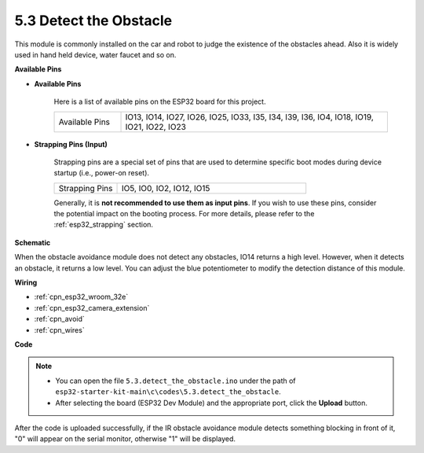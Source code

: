 .. _ar_ir_obstacle:

5.3 Detect the Obstacle
===================================

This module is commonly installed on the car and robot to judge the
existence of the obstacles ahead. Also it is widely used in hand held
device, water faucet and so on.

**Available Pins**

* **Available Pins**

    Here is a list of available pins on the ESP32 board for this project.

    .. list-table::
        :widths: 5 20

        *   - Available Pins
            - IO13, IO14, IO27, IO26, IO25, IO33, I35, I34, I39, I36, IO4, IO18, IO19, IO21, IO22, IO23

* **Strapping Pins (Input)**

    Strapping pins are a special set of pins that are used to determine specific boot modes during device startup 
    (i.e., power-on reset).
        
    .. list-table::
        :widths: 5 15

        *   - Strapping Pins
            - IO5, IO0, IO2, IO12, IO15 
    
    Generally, it is **not recommended to use them as input pins**. If you wish to use these pins, consider the potential impact on the booting process. For more details, please refer to the :ref:`esp32_strapping` section.

**Schematic**

.. image:: ../../img/circuit/circuit_5.3_avoid.png

When the obstacle avoidance module does not detect any obstacles, IO14 returns a high level. However, when it detects an obstacle, it returns a low level. You can adjust the blue potentiometer to modify the detection distance of this module.

**Wiring**


.. image:: ../../img/wiring/5.3_avoid_bb.png

* :ref:`cpn_esp32_wroom_32e`
* :ref:`cpn_esp32_camera_extension`
* :ref:`cpn_avoid`
* :ref:`cpn_wires`

**Code**

.. note::

   * You can open the file ``5.3.detect_the_obstacle.ino`` under the path of ``esp32-starter-kit-main\c\codes\5.3.detect_the_obstacle``. 
   * After selecting the board (ESP32 Dev Module) and the appropriate port, click the **Upload** button.
   
.. raw:: html

    <iframe src=https://create.arduino.cc/editor/sunfounder01/b0f22caa-3c77-4dc1-9a33-20ff23d04a5e/preview?embed style="height:510px;width:100%;margin:10px 0" frameborder=0></iframe>
    

After the code is uploaded successfully, if the IR obstacle avoidance module detects something blocking in front of it, "0" will appear on the serial monitor, otherwise "1" will be displayed.
